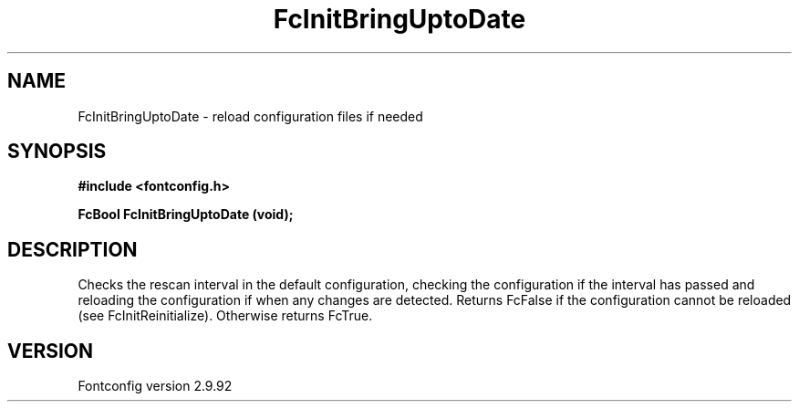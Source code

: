.\" auto-generated by docbook2man-spec from docbook-utils package
.TH "FcInitBringUptoDate" "3" "25 6月 2012" "" ""
.SH NAME
FcInitBringUptoDate \- reload configuration files if needed
.SH SYNOPSIS
.nf
\fB#include <fontconfig.h>
.sp
FcBool FcInitBringUptoDate (void\fI\fB);
.fi\fR
.SH "DESCRIPTION"
.PP
Checks the rescan interval in the default configuration, checking the
configuration if the interval has passed and reloading the configuration if
when any changes are detected. Returns FcFalse if the configuration cannot
be reloaded (see FcInitReinitialize). Otherwise returns FcTrue.
.SH "VERSION"
.PP
Fontconfig version 2.9.92
